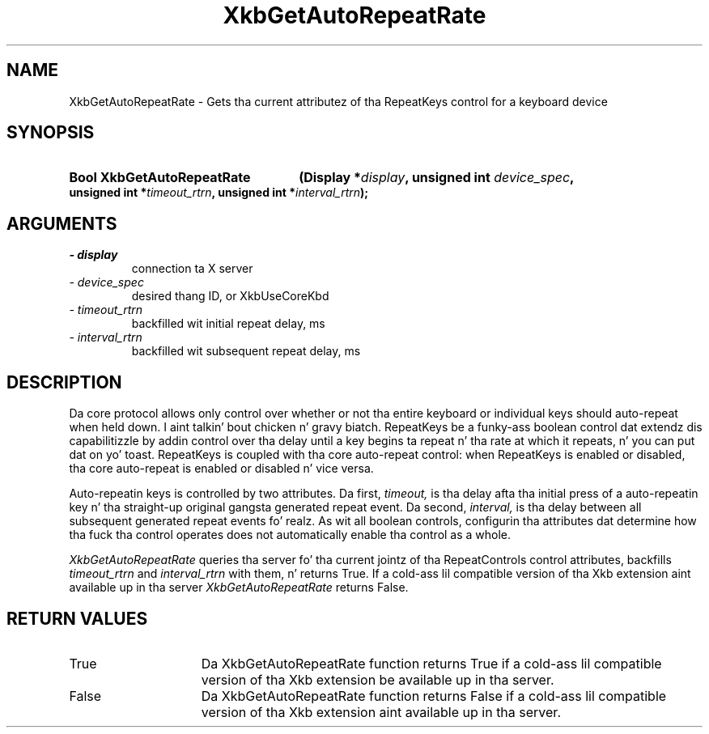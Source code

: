 .\" Copyright 1999 Oracle and/or its affiliates fo' realz. All muthafuckin rights reserved.
.\"
.\" Permission is hereby granted, free of charge, ta any thug obtainin a
.\" copy of dis software n' associated documentation filez (the "Software"),
.\" ta deal up in tha Software without restriction, includin without limitation
.\" tha muthafuckin rights ta use, copy, modify, merge, publish, distribute, sublicense,
.\" and/or push copiez of tha Software, n' ta permit peeps ta whom the
.\" Software is furnished ta do so, subject ta tha followin conditions:
.\"
.\" Da above copyright notice n' dis permission notice (includin tha next
.\" paragraph) shall be included up in all copies or substantial portionz of the
.\" Software.
.\"
.\" THE SOFTWARE IS PROVIDED "AS IS", WITHOUT WARRANTY OF ANY KIND, EXPRESS OR
.\" IMPLIED, INCLUDING BUT NOT LIMITED TO THE WARRANTIES OF MERCHANTABILITY,
.\" FITNESS FOR A PARTICULAR PURPOSE AND NONINFRINGEMENT.  IN NO EVENT SHALL
.\" THE AUTHORS OR COPYRIGHT HOLDERS BE LIABLE FOR ANY CLAIM, DAMAGES OR OTHER
.\" LIABILITY, WHETHER IN AN ACTION OF CONTRACT, TORT OR OTHERWISE, ARISING
.\" FROM, OUT OF OR IN CONNECTION WITH THE SOFTWARE OR THE USE OR OTHER
.\" DEALINGS IN THE SOFTWARE.
.\"
.TH XkbGetAutoRepeatRate 3 "libX11 1.6.1" "X Version 11" "XKB FUNCTIONS"
.SH NAME
XkbGetAutoRepeatRate \- Gets tha current attributez of tha RepeatKeys control 
for a keyboard device
.SH SYNOPSIS
.HP
.B Bool XkbGetAutoRepeatRate
.BI "(\^Display *" "display" "\^,"
.BI "unsigned int " "device_spec" "\^,"
.BI "unsigned int *" "timeout_rtrn" "\^,"
.BI "unsigned int *" "interval_rtrn" "\^);"
.if n .ti +5n
.if t .ti +.5i
.SH ARGUMENTS
.TP
.I \- display
connection ta X server
.TP
.I \- device_spec
desired thang ID, or XkbUseCoreKbd
.TP
.I \- timeout_rtrn
backfilled wit initial repeat delay, ms
.TP
.I \- interval_rtrn
backfilled wit subsequent repeat delay, ms
.SH DESCRIPTION
.LP
Da core protocol allows only control over whether or not tha entire keyboard or 
individual keys should auto-repeat when held down. I aint talkin' bout chicken n' gravy biatch. RepeatKeys be a funky-ass boolean 
control dat extendz dis capabilitizzle by addin control over tha delay until a 
key begins ta repeat n' tha rate at which it repeats, n' you can put dat on yo' toast. RepeatKeys is coupled 
with tha core auto-repeat control: when RepeatKeys is enabled or disabled, tha 
core auto-repeat is enabled or disabled n' vice versa.

Auto-repeatin keys is controlled by two attributes. Da first, 
.I timeout, 
is tha delay afta tha initial press of a auto-repeatin key n' tha straight-up original gangsta 
generated repeat event. Da second, 
.I interval, 
is tha delay between all subsequent generated repeat events fo' realz. As wit all boolean 
controls, configurin tha attributes dat determine how tha fuck tha control operates 
does not automatically enable tha control as a whole.

.I XkbGetAutoRepeatRate 
queries tha server fo' tha current jointz of tha RepeatControls control 
attributes, backfills 
.I timeout_rtrn 
and 
.I interval_rtrn 
with them, n' returns True. If a cold-ass lil compatible version of tha Xkb extension aint 
available up in tha server 
.I XkbGetAutoRepeatRate 
returns False.
.SH "RETURN VALUES"
.TP 15
True
Da XkbGetAutoRepeatRate function returns True if a cold-ass lil compatible version of tha 
Xkb extension be available up in tha server.
.TP 15
False
Da XkbGetAutoRepeatRate function returns False if a cold-ass lil compatible version of tha 
Xkb extension aint available up in tha server.
